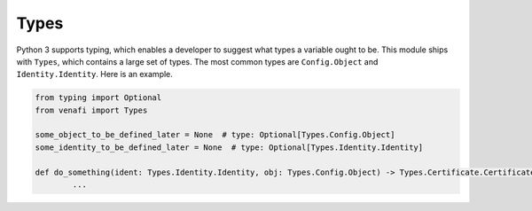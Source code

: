 .. _types:

Types
=====

Python 3 supports typing, which enables a developer to suggest what types a variable ought to be. This
module ships with ``Types``, which contains a large set of types. The most common types are ``Config.Object``
and ``Identity.Identity``. Here is an example.

.. code-block:: python

	from typing import Optional
	from venafi import Types

	some_object_to_be_defined_later = None  # type: Optional[Types.Config.Object]
	some_identity_to_be_defined_later = None  # type: Optional[Types.Identity.Identity]

	def do_something(ident: Types.Identity.Identity, obj: Types.Config.Object) -> Types.Certificate.CertificateDetails:
		...

